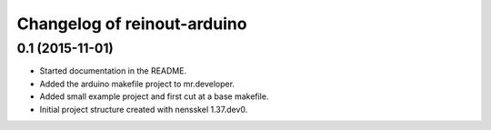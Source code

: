Changelog of reinout-arduino
===================================================


0.1 (2015-11-01)
----------------

- Started documentation in the README.

- Added the arduino makefile project to mr.developer.

- Added small example project and first cut at a base makefile.

- Initial project structure created with nensskel 1.37.dev0.
